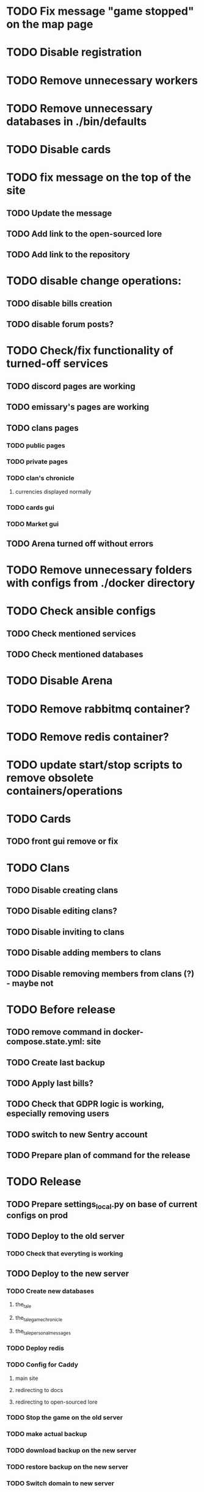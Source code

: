 
* TODO Fix message "game stopped" on the map page

* TODO Disable registration

* TODO Remove unnecessary workers

* TODO Remove unnecessary databases in ./bin/defaults

* TODO Disable cards

* TODO fix message on the top of the site

** TODO Update the message

** TODO Add link to the open-sourced lore

** TODO Add link to the repository

* TODO disable change operations:

** TODO disable bills creation

** TODO disable forum posts?

* TODO Check/fix functionality of turned-off services

** TODO discord pages are working

** TODO emissary's pages are working

** TODO clans pages

*** TODO public pages

*** TODO private pages

*** TODO clan's chronicle

**** currencies displayed normally

*** TODO cards gui

*** TODO Market gui

** TODO Arena turned off without errors

* TODO Remove unnecessary folders with configs from ./docker directory

* TODO Check ansible configs

** TODO Check mentioned services

** TODO Check mentioned databases

* TODO Disable Arena

* TODO Remove rabbitmq container?

* TODO Remove redis container?

* TODO update start/stop scripts to remove obsolete containers/operations

* TODO Cards

** TODO front gui remove or fix

* TODO Clans

** TODO Disable creating clans

** TODO Disable editing clans?

** TODO Disable inviting to clans

** TODO Disable adding members to clans

** TODO Disable removing members from clans (?) - maybe not

* TODO Before release

** TODO remove command in docker-compose.state.yml: site

** TODO Create last backup

** TODO Apply last bills?

** TODO Check that GDPR logic is working, especially removing users

** TODO switch to new Sentry account

** TODO Prepare plan of command for the release

* TODO Release

** TODO Prepare settings_local.py on base of current configs on prod

** TODO Deploy to the old server

*** TODO Check that everyting is working

** TODO Deploy to the new server

*** TODO Create new databases

**** the_tale

**** the_tale_game_chronicle

**** the_tale_personal_messages

*** TODO Deploy redis

*** TODO Config for Caddy

**** main site

**** redirecting to docs

**** redirecting to open-sourced lore

*** TODO Stop the game on the old server

*** TODO make actual backup

*** TODO download backup on the new server

*** TODO restore backup on the new server

*** TODO Switch domain to new server

* TODO After release

** TODO Remove google workspace accounts/subsciptions

** TODO Remove Sentry accounts

** TODO Cancel server

** TODO (?) configure backups? Do we need them?

* Minimum deployment

** Site container

** tt-game-chronicle

** tt-personal-messages

** (?) tt-places-effects

** (?) tt-clans-properties

** (?) tt-players-properties

** (?) tt-emissaries-impacts

** (?) tt-money-spendings <-- impact from money

** (?) tt-fame-impacts <-- impact from fame

** (?) tt-job-impacts <-- impact from job

** (?) tt-crowd-impacts <-- impact from crowd

** (?) tt-personal-impacts <-- impact from personal

** (?) tt-diary

** (?) utils-site-generate-static

** (?) utils-site-migrations

** (?) utils-site
